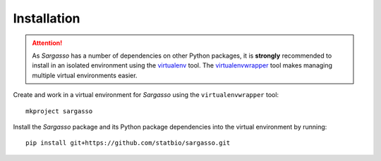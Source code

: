 Installation
============

.. attention:: As *Sargasso* has a number of dependencies on other Python packages, it is **strongly** recommended to install in an isolated environment using the `virtualenv <http://virtualenv.readthedocs.org/en/latest/index.html>`_ tool. The `virtualenvwrapper <http://virtualenvwrapper.readthedocs.org/en/latest/install.html>`_ tool makes managing multiple virtual environments easier.

Create and work in a virtual environment for *Sargasso* using the ``virtualenvwrapper`` tool::

    mkproject sargasso

Install the *Sargasso* package and its Python package dependencies into the virtual environment by running::

    pip install git+https://github.com/statbio/sargasso.git

.. Tests of the species separation pipeline can be run by executing::

..    (cd pipeline_test; ./run_test.sh)

.. These tests should take a couple of minutes to run; no output, with exit code 0, indicates successful test completion.
